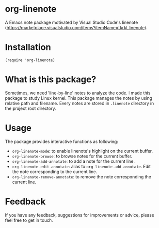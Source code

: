 * org-linenote

A Emacs note package motivated by Visual Studio Code's linenote (https://marketplace.visualstudio.com/items?itemName=tkrkt.linenote).

* Installation

#+BEGIN_SRC elisp
(require 'org-linenote)
#+END_SRC

* What is this package?

Sometimes, we need 'line-by-line' notes to analyze the code. I made this package to study Linux kernel. This package manages the notes by using relative path and filename. Every notes are stored in =.linenote= directory in the project root directory.

* Usage

[[https://github.com/seokbeomKim/org-linenote/blob/image/example.gif]]

The package provides interactive functions as following:

- ~org-linenote-mode~: to enable linenote's highlight on the current buffer.
- ~org-linenote-browse~: to browse notes for the current buffer.
- ~org-linenote-add-annotate~: to add a note for the current line.
- ~org-linenote-edit-annotate~: alias to ~org-linenote-add-annotate~. Edit the note corresponding to the current line.
- ~org-linenote-remove-annotate~: to remove the note corresponding the current line.

* Feedback

If you have any feedback, suggestions for improvements or advice, please feel free to get in touch.
